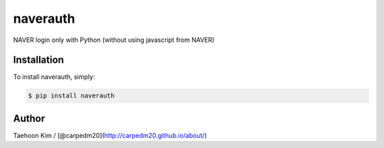 naverauth
~~~~~~~~

.. |PyPi version| image:: https://pypip.in/v/naverauth/badge.png?style=flat
   :target: https://pypi.python.org/pypi/naverauth
.. |PyPi downloads| image:: https://pypip.in/d/naverauth/badge.png?style=flat
   :target: https://pypi.python.org/pypi/naverauth
.. |PyPi status| image:: https://pypip.in/status/naverauth/badge.svg?style=flat
   :target: https://pypi.python.org/pypi/naverauth
.. |PyPi license| image:: https://pypip.in/license/naverauth/badge.svg?style=flat
   :target: https://pypi.python.org/pypi/naverauth

NAVER login only with Python (without using javascript from NAVER)


Installation
------------

To install naverauth, simply:

.. code-block:: bash

    $ pip install naverauth


Author
------

Taehoon Kim / [@carpedm20](http://carpedm20.github.io/about/)
